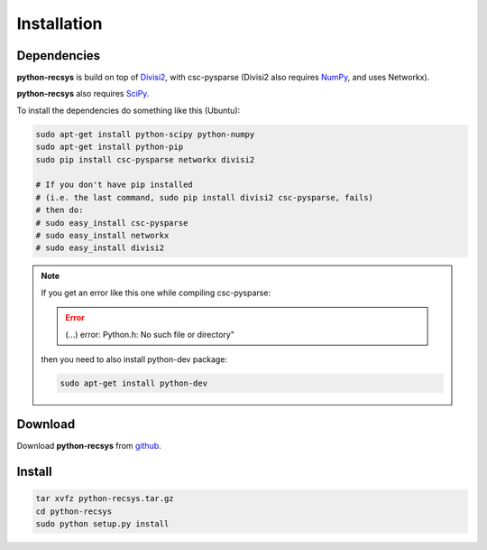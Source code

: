 Installation
============

Dependencies
~~~~~~~~~~~~

**python-recsys** is build on top of `Divisi2`_, with csc-pysparse (Divisi2 also requires `NumPy`_, and uses Networkx).

.. _`Divisi2`: http://csc.media.mit.edu/docs/divisi2/install.html
.. _`NumPy`: http://numpy.scipy.org

**python-recsys** also requires `SciPy`_.

.. _`SciPy`: http://numpy.scipy.org

To install the dependencies do something like this (Ubuntu):

.. code-block:: python

    sudo apt-get install python-scipy python-numpy
    sudo apt-get install python-pip
    sudo pip install csc-pysparse networkx divisi2

    # If you don't have pip installed 
    # (i.e. the last command, sudo pip install divisi2 csc-pysparse, fails)
    # then do:
    # sudo easy_install csc-pysparse
    # sudo easy_install networkx
    # sudo easy_install divisi2

.. note::
    If you get an error like this one while compiling csc-pysparse:

    .. error::
        (...) error: Python.h: No such file or directory"

    then you need to also install python-dev package:

    .. code-block:: python

        sudo apt-get install python-dev

Download
~~~~~~~~

Download **python-recsys** from `github`_.

.. _`github`: http://github.com/ocelma/python-recsys

Install
~~~~~~~

.. code-block:: python

    tar xvfz python-recsys.tar.gz
    cd python-recsys
    sudo python setup.py install
